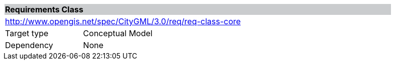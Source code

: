 [[rc_core]]
[cols="1,4",width="90%"]
|===
2+|*Requirements Class* {set:cellbgcolor:#CACCCE}
2+|http://www.opengis.net/spec/CityGML/3.0/req/req-class-core {set:cellbgcolor:#FFFFFF}
|Target type |Conceptual Model
|Dependency |None
|===
